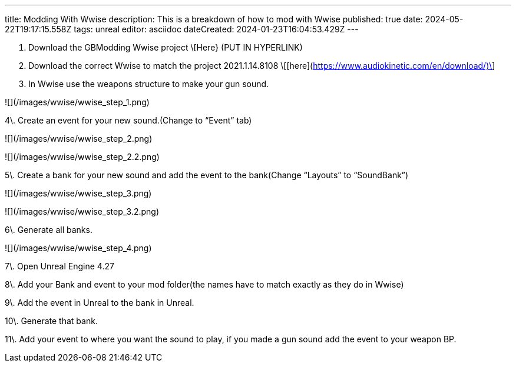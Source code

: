 ---
title: Modding With Wwise
description: This is a breakdown of how to mod with Wwise
published: true
date: 2024-05-22T19:17:15.558Z
tags: unreal
editor: asciidoc
dateCreated: 2024-01-23T16:04:53.429Z
---

1.  Download the GBModding Wwise project \[Here} (PUT IN HYPERLINK)
2.  Download the correct Wwise to match the project 2021.1.14.8108 \[[here](https://www.audiokinetic.com/en/download/)\] 
3.  In Wwise use the weapons structure to make your gun sound.

![](/images/wwise/wwise_step_1.png)

4\. Create an event for your new sound.(Change to “Event” tab)

![](/images/wwise/wwise_step_2.png)

![](/images/wwise/wwise_step_2.2.png)

5\. Create a bank for your new sound and add the event to the bank(Change “Layouts” to “SoundBank”)

![](/images/wwise/wwise_step_3.png)

![](/images/wwise/wwise_step_3.2.png)

6\. Generate all banks.

![](/images/wwise/wwise_step_4.png)

7\. Open Unreal Engine 4.27

8\. Add your Bank and event to your mod folder(the names have to match exactly as they do in Wwise)

9\. Add the event in Unreal to the bank in Unreal.

10\. Generate that bank.

11\. Add your event to where you want the sound to play, if you made a gun sound add the event to your weapon BP.